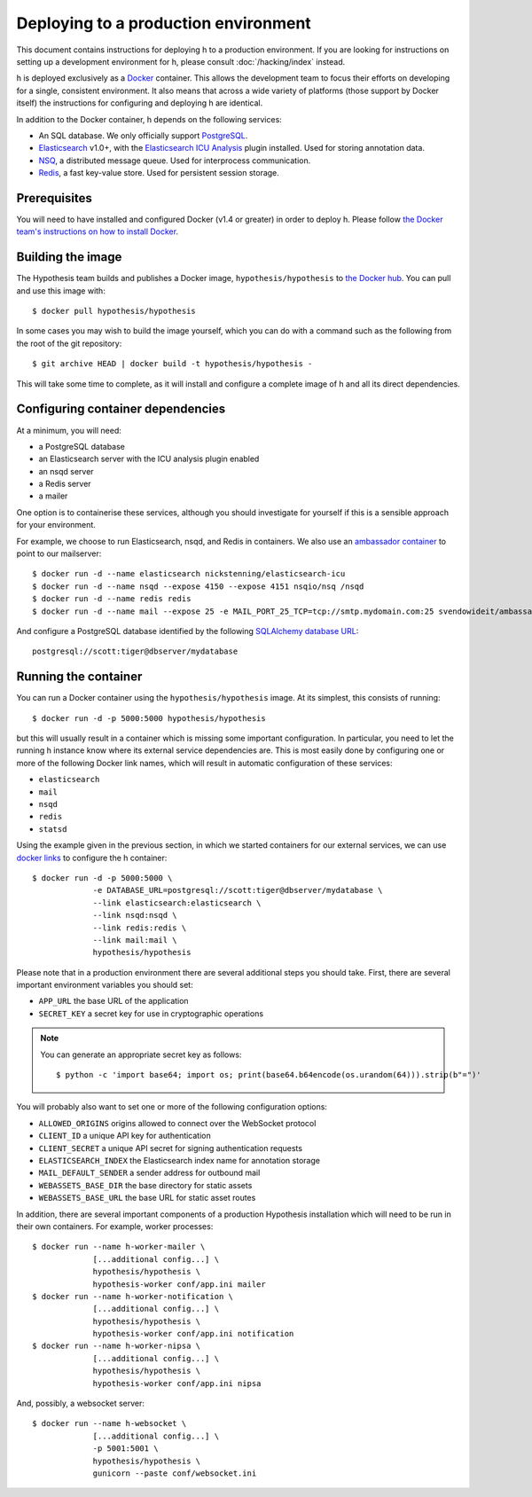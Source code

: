 Deploying to a production environment
#####################################

This document contains instructions for deploying h to a production environment.
If you are looking for instructions on setting up a development environment for
h, please consult :doc:`/hacking/index` instead.

h is deployed exclusively as a Docker_ container. This allows the development
team to focus their efforts on developing for a single, consistent environment.
It also means that across a wide variety of platforms (those support by Docker
itself) the instructions for configuring and deploying h are identical.

In addition to the Docker container, h depends on the following services:

-  An SQL database. We only officially support PostgreSQL_.
-  Elasticsearch_ v1.0+, with the `Elasticsearch ICU Analysis`_ plugin
   installed. Used for storing annotation data.
-  NSQ_, a distributed message queue. Used for interprocess communication.
-  Redis_, a fast key-value store. Used for persistent session storage.

.. _Docker: https://www.docker.com/
.. _PostgreSQL: http://www.postgresql.org/
.. _Elasticsearch: https://www.elastic.co/products/elasticsearch
.. _Elasticsearch ICU Analysis: https://github.com/elastic/elasticsearch-analysis-icu
.. _NSQ: http://nsq.io/
.. _Redis: http://redis.io/


Prerequisites
-------------

You will need to have installed and configured Docker (v1.4 or greater) in order
to deploy h. Please follow `the Docker team's instructions on how to install
Docker`_.

.. _the Docker team's instructions on how to install Docker: https://docs.docker.com/installation/


Building the image
------------------

The Hypothesis team builds and publishes a Docker image,
``hypothesis/hypothesis`` to `the Docker hub`_. You can pull and use this image
with::

    $ docker pull hypothesis/hypothesis

In some cases you may wish to build the image yourself, which you can do with a
command such as the following from the root of the git repository::

    $ git archive HEAD | docker build -t hypothesis/hypothesis -

This will take some time to complete, as it will install and configure a
complete image of h and all its direct dependencies.

.. _the Docker hub: https://hub.docker.com/r/hypothesis/hypothesis/


Configuring container dependencies
----------------------------------

At a minimum, you will need:

-  a PostgreSQL database
-  an Elasticsearch server with the ICU analysis plugin enabled
-  an nsqd server
-  a Redis server
-  a mailer

One option is to containerise these services, although you should investigate
for yourself if this is a sensible approach for your environment.

For example, we choose to run Elasticsearch, nsqd, and Redis in containers. We
also use an `ambassador container`_ to point to our mailserver::

    $ docker run -d --name elasticsearch nickstenning/elasticsearch-icu
    $ docker run -d --name nsqd --expose 4150 --expose 4151 nsqio/nsq /nsqd
    $ docker run -d --name redis redis
    $ docker run -d --name mail --expose 25 -e MAIL_PORT_25_TCP=tcp://smtp.mydomain.com:25 svendowideit/ambassador

And configure a PostgreSQL database identified by the following `SQLAlchemy
database URL`_::

    postgresql://scott:tiger@dbserver/mydatabase

.. _ambassador container: https://docs.docker.com/articles/ambassador_pattern_linking/
.. _SQLAlchemy database URL: http://docs.sqlalchemy.org/en/latest/core/engines.html#database-urls


Running the container
---------------------

You can run a Docker container using the ``hypothesis/hypothesis`` image. At its
simplest, this consists of running::

    $ docker run -d -p 5000:5000 hypothesis/hypothesis

but this will usually result in a container which is missing some important
configuration. In particular, you need to let the running h instance know where
its external service dependencies are. This is most easily done by configuring
one or more of the following Docker link names, which will result in automatic
configuration of these services:

-  ``elasticsearch``
-  ``mail``
-  ``nsqd``
-  ``redis``
-  ``statsd``

Using the example given in the previous section, in which we started containers
for our external services, we can use `docker links`_ to configure the h
container::

    $ docker run -d -p 5000:5000 \
                 -e DATABASE_URL=postgresql://scott:tiger@dbserver/mydatabase \
                 --link elasticsearch:elasticsearch \
                 --link nsqd:nsqd \
                 --link redis:redis \
                 --link mail:mail \
                 hypothesis/hypothesis

.. _docker links: https://docs.docker.com/userguide/dockerlinks/

Please note that in a production environment there are several additional steps
you should take. First, there are several important environment variables you
should set:

-  ``APP_URL`` the base URL of the application
-  ``SECRET_KEY`` a secret key for use in cryptographic operations

.. note::
   You can generate an appropriate secret key as follows::

       $ python -c 'import base64; import os; print(base64.b64encode(os.urandom(64))).strip(b"=")'

You will probably also want to set one or more of the following configuration
options:

- ``ALLOWED_ORIGINS`` origins allowed to connect over the WebSocket protocol
- ``CLIENT_ID`` a unique API key for authentication
- ``CLIENT_SECRET`` a unique API secret for signing authentication requests
- ``ELASTICSEARCH_INDEX`` the Elasticsearch index name for annotation storage
- ``MAIL_DEFAULT_SENDER`` a sender address for outbound mail
- ``WEBASSETS_BASE_DIR`` the base directory for static assets
- ``WEBASSETS_BASE_URL`` the base URL for static asset routes

In addition, there are several important components of a production Hypothesis
installation which will need to be run in their own containers. For example,
worker processes::

    $ docker run --name h-worker-mailer \
                 [...additional config...] \
                 hypothesis/hypothesis \
                 hypothesis-worker conf/app.ini mailer
    $ docker run --name h-worker-notification \
                 [...additional config...] \
                 hypothesis/hypothesis \
                 hypothesis-worker conf/app.ini notification
    $ docker run --name h-worker-nipsa \
                 [...additional config...] \
                 hypothesis/hypothesis \
                 hypothesis-worker conf/app.ini nipsa

And, possibly, a websocket server::

    $ docker run --name h-websocket \
                 [...additional config...] \
                 -p 5001:5001 \
                 hypothesis/hypothesis \
                 gunicorn --paste conf/websocket.ini
